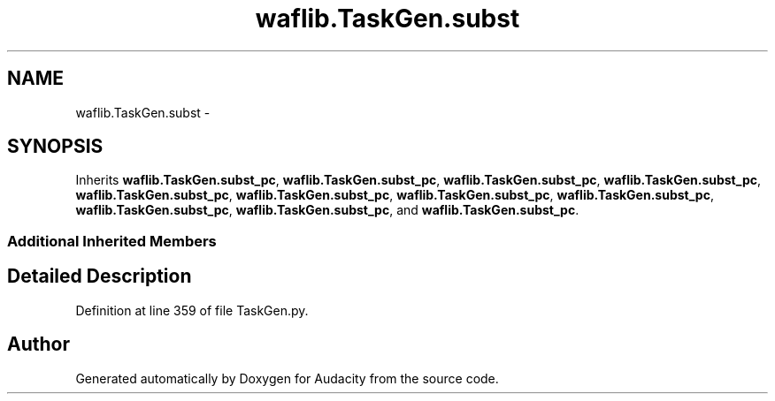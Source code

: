 .TH "waflib.TaskGen.subst" 3 "Thu Apr 28 2016" "Audacity" \" -*- nroff -*-
.ad l
.nh
.SH NAME
waflib.TaskGen.subst \- 
.SH SYNOPSIS
.br
.PP
.PP
Inherits \fBwaflib\&.TaskGen\&.subst_pc\fP, \fBwaflib\&.TaskGen\&.subst_pc\fP, \fBwaflib\&.TaskGen\&.subst_pc\fP, \fBwaflib\&.TaskGen\&.subst_pc\fP, \fBwaflib\&.TaskGen\&.subst_pc\fP, \fBwaflib\&.TaskGen\&.subst_pc\fP, \fBwaflib\&.TaskGen\&.subst_pc\fP, \fBwaflib\&.TaskGen\&.subst_pc\fP, \fBwaflib\&.TaskGen\&.subst_pc\fP, \fBwaflib\&.TaskGen\&.subst_pc\fP, and \fBwaflib\&.TaskGen\&.subst_pc\fP\&.
.SS "Additional Inherited Members"
.SH "Detailed Description"
.PP 
Definition at line 359 of file TaskGen\&.py\&.

.SH "Author"
.PP 
Generated automatically by Doxygen for Audacity from the source code\&.
